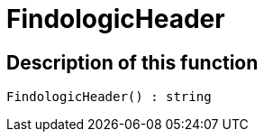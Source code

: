 = FindologicHeader
:keywords: FindologicHeader
:index: false

//  auto generated content Thu, 06 Jul 2017 00:27:23 +0200
== Description of this function

[source,plenty]
----

FindologicHeader() : string

----

